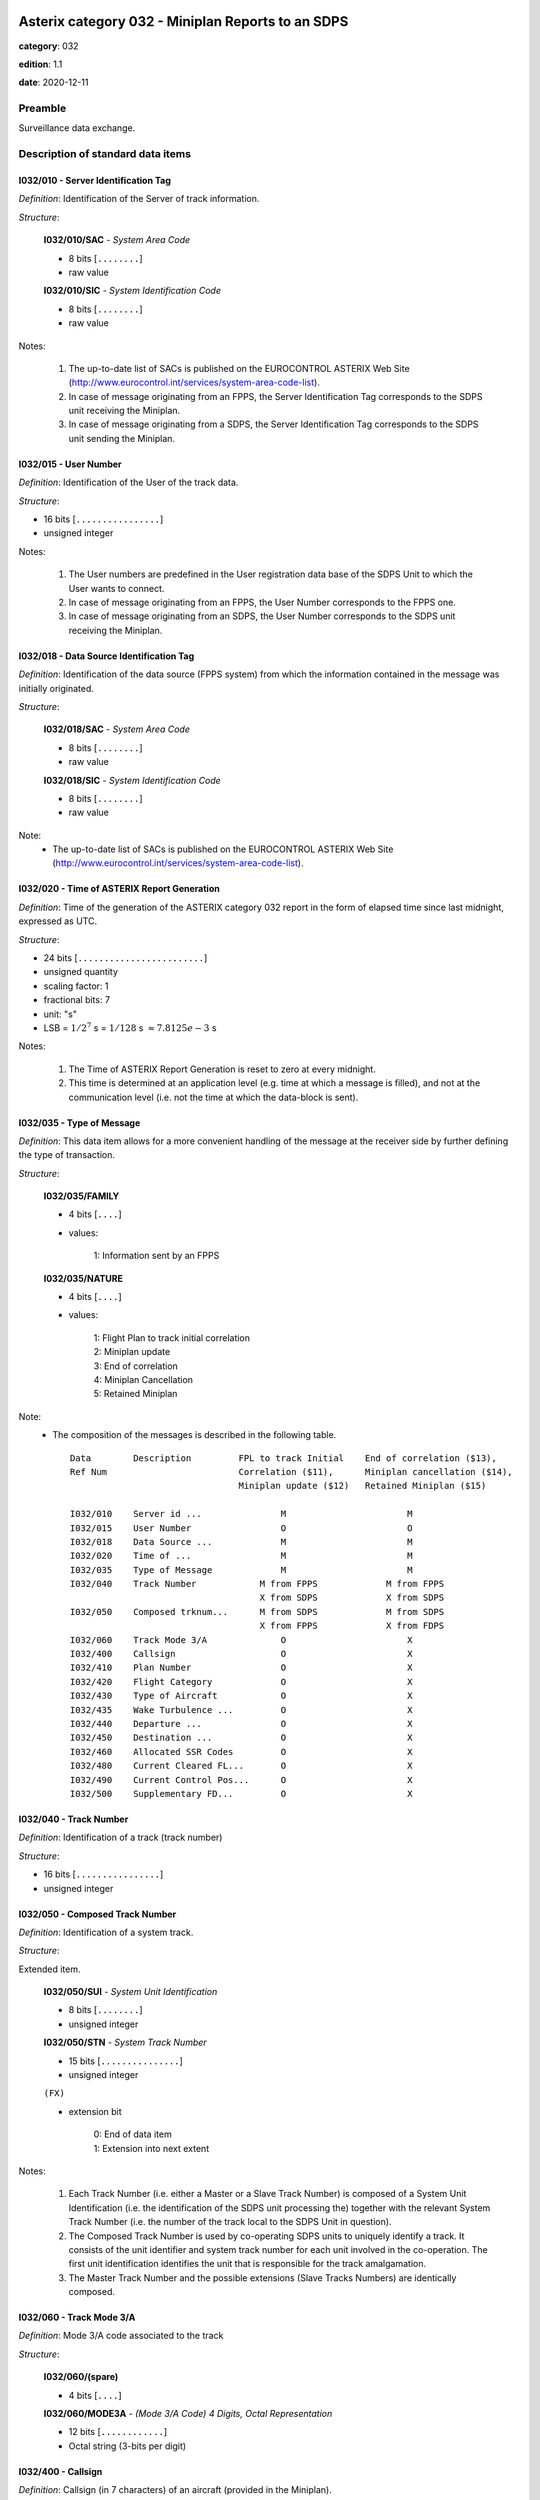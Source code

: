 Asterix category 032 - Miniplan Reports to an SDPS
==================================================
**category**: 032

**edition**: 1.1

**date**: 2020-12-11

Preamble
--------
Surveillance data exchange.

Description of standard data items
----------------------------------

I032/010 - Server Identification Tag
************************************

*Definition*: Identification of the Server of track information.

*Structure*:

    **I032/010/SAC** - *System Area Code*

    - 8 bits [``........``]

    - raw value

    **I032/010/SIC** - *System Identification Code*

    - 8 bits [``........``]

    - raw value

Notes:

    1. The up-to-date list of SACs is published on the EUROCONTROL ASTERIX
       Web Site (http://www.eurocontrol.int/services/system-area-code-list).
    2. In case of message originating from an FPPS, the Server Identification
       Tag corresponds to the SDPS unit receiving the Miniplan.
    3. In case of message originating from a SDPS, the Server Identification
       Tag corresponds to the SDPS unit sending the Miniplan.

I032/015 - User Number
**********************

*Definition*: Identification of the User of the track data.

*Structure*:

- 16 bits [``................``]

- unsigned integer

Notes:

    1. The User numbers are predefined in the User registration data base
       of the SDPS Unit to which the User wants to connect.
    2. In case of message originating from an FPPS, the User Number
       corresponds to the FPPS one.
    3. In case of message originating from an SDPS, the User Number
       corresponds to the SDPS unit receiving the Miniplan.

I032/018 - Data Source Identification Tag
*****************************************

*Definition*: Identification of the data source (FPPS system) from which the information
contained in the message was initially originated.

*Structure*:

    **I032/018/SAC** - *System Area Code*

    - 8 bits [``........``]

    - raw value

    **I032/018/SIC** - *System Identification Code*

    - 8 bits [``........``]

    - raw value

Note:
    - The up-to-date list of SACs is published on the EUROCONTROL ASTERIX
      Web Site (http://www.eurocontrol.int/services/system-area-code-list).

I032/020 - Time of ASTERIX Report Generation
********************************************

*Definition*: Time of the generation of the ASTERIX category 032 report in the form of
elapsed time since last midnight, expressed as UTC.

*Structure*:

- 24 bits [``........................``]

- unsigned quantity
- scaling factor: 1
- fractional bits: 7
- unit: "s"
- LSB = :math:`1 / {2^{7}}` s = :math:`1 / {128}` s :math:`\approx 7.8125e-3` s

Notes:

    1. The Time of ASTERIX Report Generation is reset to zero at every midnight.
    2. This time is determined at an application level (e.g. time at which
       a message is filled), and not at the communication level (i.e. not
       the time at which the data-block is sent).

I032/035 - Type of Message
**************************

*Definition*: This data item allows for a more convenient handling of the message at the
receiver side by further defining the type of transaction.

*Structure*:

    **I032/035/FAMILY**

    - 4 bits [``....``]

    - values:

        | 1: Information sent by an FPPS

    **I032/035/NATURE**

    - 4 bits [``....``]

    - values:

        | 1: Flight Plan to track initial correlation
        | 2: Miniplan update
        | 3: End of correlation
        | 4: Miniplan Cancellation
        | 5: Retained Miniplan

Note:
    - The composition of the messages is described in the following table. ::

        Data        Description         FPL to track Initial    End of correlation ($13),
        Ref Num                         Correlation ($11),      Miniplan cancellation ($14),
                                        Miniplan update ($12)   Retained Miniplan ($15)

        I032/010    Server id ...               M                       M
        I032/015    User Number                 O                       O
        I032/018    Data Source ...             M                       M
        I032/020    Time of ...                 M                       M
        I032/035    Type of Message             M                       M
        I032/040    Track Number            M from FPPS             M from FPPS
                                            X from SDPS             X from SDPS
        I032/050    Composed trknum...      M from SDPS             M from SDPS
                                            X from FPPS             X from FDPS
        I032/060    Track Mode 3/A              O                       X
        I032/400    Callsign                    O                       X
        I032/410    Plan Number                 O                       X
        I032/420    Flight Category             O                       X
        I032/430    Type of Aircraft            O                       X
        I032/435    Wake Turbulence ...         O                       X
        I032/440    Departure ...               O                       X
        I032/450    Destination ...             O                       X
        I032/460    Allocated SSR Codes         O                       X
        I032/480    Current Cleared FL...       O                       X
        I032/490    Current Control Pos...      O                       X
        I032/500    Supplementary FD...         O                       X

I032/040 - Track Number
***********************

*Definition*: Identification of a track (track number)

*Structure*:

- 16 bits [``................``]

- unsigned integer

I032/050 - Composed Track Number
********************************

*Definition*: Identification of a system track.

*Structure*:

Extended item.

    **I032/050/SUI** - *System Unit Identification*

    - 8 bits [``........``]

    - unsigned integer

    **I032/050/STN** - *System Track Number*

    - 15 bits [``...............``]

    - unsigned integer

    ``(FX)``

    - extension bit

        | 0: End of data item
        | 1: Extension into next extent

Notes:

    1. Each Track Number (i.e. either a Master or a Slave Track Number)
       is composed of a System Unit Identification (i.e. the identification
       of the SDPS unit processing the) together with the relevant System
       Track Number (i.e. the number of the track local to the SDPS Unit
       in question).
    2. The Composed Track Number is used by co-operating SDPS units to
       uniquely identify a track. It consists of the unit identifier and
       system track number for each unit involved in the co-operation.
       The first unit identification identifies the unit that is responsible
       for the track amalgamation.
    3. The Master Track Number and the possible extensions (Slave Tracks
       Numbers) are identically composed.

I032/060 - Track Mode 3/A
*************************

*Definition*: Mode 3/A code associated to the track

*Structure*:

    **I032/060/(spare)**

    - 4 bits [``....``]

    **I032/060/MODE3A** - *(Mode 3/A Code) 4 Digits, Octal Representation*

    - 12 bits [``............``]

    - Octal string (3-bits per digit)

I032/400 - Callsign
*******************

*Definition*: Callsign (in 7 characters) of an aircraft (provided in the Miniplan).

*Structure*:

- 56 bits [``... 56 bits ...``]

- Ascii string (8-bits per character)

Note:
    - Each one of the seven octets contains an ASCII Character. The Callsign
      is always left adjusted. It contains up to seven upper-case alphanumeric
      characters, the remaining character positions (if any) are padded with
      space characters.

I032/410 - Plan Number
**********************

*Definition*: The Plan Number is an integer value representing a unique reference to a
Flight-plan record within a particular FPPS.

*Structure*:

- 16 bits [``................``]

- unsigned integer

I032/420 - Flight Category
**************************

*Definition*: Flight Category.

*Structure*:

    **I032/420/GATOAT**

    - 2 bits [``..``]

    - values:

        | 0: Unknown
        | 1: General Air Traffic
        | 2: Operational Air Traffic
        | 3: Not applicable

    **I032/420/FR1FR2**

    - 2 bits [``..``]

    - values:

        | 0: Instrument Flight Rules
        | 1: Visual Flight rules
        | 2: Not applicable
        | 3: Controlled Visual Flight Rules

    **I032/420/SP3**

    - 1 bit [``.``]

    - raw value

    **I032/420/SP2**

    - 1 bit [``.``]

    - raw value

    **I032/420/SP1**

    - 1 bit [``.``]

    - raw value

    **I032/420/(spare)**

    - 1 bit [``.``]

Note:
    - The definition of the sub-categories is system dependent and shall
      be descried in the system ICD.

I032/430 - Type of Aircraft
***************************

*Definition*: Type of Aircraft.

*Structure*:

- 32 bits [``................................``]

- Ascii string (8-bits per character)

Notes:

    1. Each one of the four octets composing the type of aircraft contains
       an ASCII Character (upper-case alphabetic characters with trailing
       spaces).
    2. The types of aircraft are defined in the ICAO Document 4444.

I032/435 - Wake Turbulence Category
***********************************

*Definition*: Wake turbulence category of an aircraft.

*Structure*:

- 8 bits [``........``]

- values:

    | 76: Light
    | 77: Medium
    | 72: Heavy
    | 74: Super

I032/440 - Departure Aerodrome
******************************

*Definition*: Departure Aerodrome

*Structure*:

- 32 bits [``................................``]

- Ascii string (8-bits per character)

Notes:

    1. Each octet contains one ASCII Character (Upper Case Alphabetic)
    2. The Aerodrome Names are indicated in the ICAO Location Indicators book.

I032/450 - Destination Aerodrome
********************************

*Definition*: Departure Aerodrome

*Structure*:

- 32 bits [``................................``]

- Ascii string (8-bits per character)

Notes:

    1. Each octet contains one ASCII Character (Upper Case Alphabetic).
    2. The Aerodrome Names are indicated in the ICAO Location Indicators book [Ref. 5].

I032/460 - Allocated SSR Codes
******************************

*Definition*: List of successive SSR Codes allocated to a flight.

*Structure*:

Repetitive item, repetition factor 8 bits.

        **I032/460/(spare)**

        - 4 bits [``....``]

        **I032/460/OCT1** - *1st Octal Digit*

        - 3 bits [``...``]

        - raw value

        **I032/460/OCT2** - *2nd Octal Digit*

        - 3 bits [``...``]

        - raw value

        **I032/460/OCT3** - *3rd Octal Digit*

        - 3 bits [``...``]

        - raw value

        **I032/460/OCT4** - *4th Octal Digit*

        - 3 bits [``...``]

        - raw value

I032/480 - Current Cleared Flight Level
***************************************

*Definition*: Current Cleared Flight Level

*Structure*:

- 16 bits [``................``]

- unsigned quantity
- scaling factor: 1
- fractional bits: 2
- unit: "FL"
- LSB = :math:`1 / {2^{2}}` FL = :math:`1 / {4}` FL :math:`\approx 0.25` FL
- value :math:`>= 0` FL
- value :math:`<= 1500` FL

I032/490 - Current Control Position
***********************************

*Definition*: Identification of the Control Position currently controlling a flight.

*Structure*:

    **I032/490/CEN** - *Centre*

    - 8 bits [``........``]

    - raw value

    **I032/490/POS** - *Position*

    - 8 bits [``........``]

    - raw value

Note:
    - The Centre and Control Position Identification Codes are implementation
      specific and have to be agreed upon between communication partners.

I032/500 - Supplementary Flight Data
************************************

*Definition*: Flight related data provided by ground based systems.

*Structure*:

Compound item (FX)

    **I032/500/IFI** - *IFPS FLIGHT ID*

        **I032/500/IFI/TYP**

        - 2 bits [``..``]

        - values:

            | 0: Plan Number
            | 1: Unit 1 internal flight number
            | 2: Unit 2 internal flight number
            | 3: Unit 3 internal flight number

        **I032/500/IFI/(spare)**

        - 3 bits [``...``]

        **I032/500/IFI/NBR**

        - 27 bits [``...........................``]

        - unsigned integer
        - value :math:`>= 0`
        - value :math:`<= 99999999`

    **I032/500/RVP** - *RVSM & Flight Priority*

        **I032/500/RVP/(spare)**

        - 5 bits [``.....``]

        **I032/500/RVP/RVSM**

        - 2 bits [``..``]

        - values:

            | 0: Unknown
            | 1: Approved
            | 2: Exempt
            | 3: Not approved

        **I032/500/RVP/HPR**

        - 1 bit [``.``]

        - values:

            | 0: Normal Priority Flight
            | 1: High Priority Flight

    **I032/500/RDS** - *Runway Designation*

        **I032/500/RDS/NU1** - *First Number*

        - 8 bits [``........``]

        - Ascii string (8-bits per character)

        **I032/500/RDS/NU2** - *Second Number*

        - 8 bits [``........``]

        - Ascii string (8-bits per character)

        **I032/500/RDS/LTR** - *Letter*

        - 8 bits [``........``]

        - Ascii string (8-bits per character)

    **I032/500/TOD** - *Time of Departure / Arrival*

    Repetitive item, repetition factor 8 bits.

            **I032/500/TOD/TYP**

            - 5 bits [``.....``]

            - values:

                | 0: Scheduled Off-Block Time
                | 1: Estimated Off-Block Time
                | 2: Estimated Take-Off Time
                | 3: Actual Off-Block Time
                | 4: Predicted Time at Runway Hold
                | 5: Actual Time at Runway Hold
                | 6: Actual Line-Up Time
                | 7: Actual Take-Off Time
                | 8: Estimated Time of Arrival
                | 9: Predicted Landing Time
                | 10: Actual Landing Time
                | 11: Actual Time off Runway
                | 12: Predicted Time to Gate
                | 13: Actual On-Block Time

            **I032/500/TOD/DAY**

            - 2 bits [``..``]

            - values:

                | 0: Today
                | 1: Yesterday
                | 2: Tomorrow
                | 3: Invalid

            **I032/500/TOD/(spare)**

            - 4 bits [``....``]

            **I032/500/TOD/HOR**

            - 5 bits [``.....``]

            - unsigned integer
            - value :math:`>= 0`
            - value :math:`<= 23`

            **I032/500/TOD/(spare)**

            - 2 bits [``..``]

            **I032/500/TOD/MIN**

            - 6 bits [``......``]

            - unsigned integer
            - value :math:`>= 0`
            - value :math:`<= 59`

            **I032/500/TOD/AVS**

            - 1 bit [``.``]

            - values:

                | 0: Seconds available
                | 1: Seconds not available

            **I032/500/TOD/(spare)**

            - 1 bit [``.``]

            **I032/500/TOD/SEC**

            - 6 bits [``......``]

            - unsigned integer
            - value :math:`>= 0`
            - value :math:`<= 59`

    **I032/500/AST** - *Aircraft Stand*

    - 48 bits [``... 48 bits ...``]

    - Ascii string (8-bits per character)

    **I032/500/STS** - *Stand Status*

        **I032/500/STS/EMP**

        - 2 bits [``..``]

        - values:

            | 0: Empty
            | 1: Occupied
            | 2: Unknown
            | 3: Invalid

        **I032/500/STS/AVL**

        - 2 bits [``..``]

        - values:

            | 0: Available
            | 1: Not available
            | 2: Unknown
            | 3: Invalid

        **I032/500/STS/(spare)**

        - 4 bits [``....``]

    **I032/500/SID** - *Standard Instrument Departure*

    - 56 bits [``... 56 bits ...``]

    - Ascii string (8-bits per character)

    **I032/500/STAR** - *Standard Instrument Arrival*

    - 56 bits [``... 56 bits ...``]

    - Ascii string (8-bits per character)

Notes:

    1. NU1, NU2 and LTR each contain an ASCII character (upper case alphabetic).
    2. For details refer to ICAO Annex 14 Chapter 5 [Ref. 4].
    3. Estimated times are derived from flight plan processing systems.
       Predicted times are derived by the fusion system based on surveillance
       data. For definitions see [Ref.4]
    4. Each one of the six Octets contains an ASCII Character. The Aircraft
       Stand identification is always left adjusted. It contains up to six
       upper-case alphanumeric characters, the remaining character positions
       (if any) are padded with space characters.
    5. Each one of the seven Octets contains an ASCII Character. The SID is
       always left adjusted. It contains up to seven alphanumeric characters,
       the remaining character positions (if any) are padded with space characters.
    6. Each one of the seven Octets contains an ASCII Character. The STAR
       is always left adjusted. It contains up to seven alphanumeric
       characters, the remaining character positions (if any) are padded
       with space characters.

I032/RE - Reserved Expansion Field
**********************************

*Definition*: Expansion

*Structure*:

Explicit item (RE)

User Application Profile for Category 032
=========================================
- (1) ``I032/010`` - Server Identification Tag
- (2) ``I032/015`` - User Number
- (3) ``I032/018`` - Data Source Identification Tag
- (4) ``I032/035`` - Type of Message
- (5) ``I032/020`` - Time of ASTERIX Report Generation
- (6) ``I032/040`` - Track Number
- (7) ``I032/050`` - Composed Track Number
- ``(FX)`` - Field extension indicator
- (8) ``I032/060`` - Track Mode 3/A
- (9) ``I032/400`` - Callsign
- (10) ``I032/410`` - Plan Number
- (11) ``I032/420`` - Flight Category
- (12) ``I032/440`` - Departure Aerodrome
- (13) ``I032/450`` - Destination Aerodrome
- (14) ``I032/480`` - Current Cleared Flight Level
- ``(FX)`` - Field extension indicator
- (15) ``I032/490`` - Current Control Position
- (16) ``I032/430`` - Type of Aircraft
- (17) ``I032/435`` - Wake Turbulence Category
- (18) ``I032/460`` - Allocated SSR Codes
- (19) ``I032/500`` - Supplementary Flight Data
- (20) ``(spare)``
- (21) ``I032/RE`` - Reserved Expansion Field
- ``(FX)`` - Field extension indicator
